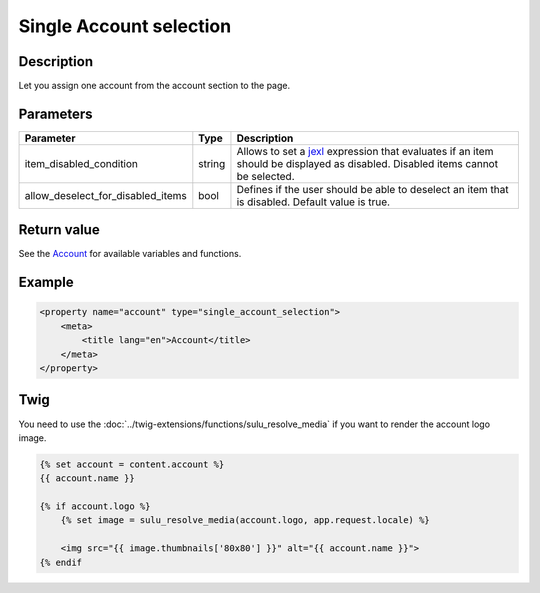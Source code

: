 Single Account selection
========================

Description
-----------

Let you assign one account from the account section to the page.

Parameters
----------

.. list-table::
    :header-rows: 1

    * - Parameter
      - Type
      - Description
    * - item_disabled_condition
      - string
      - Allows to set a `jexl`_ expression that evaluates if an item should be displayed as disabled.
        Disabled items cannot be selected.
    * - allow_deselect_for_disabled_items
      - bool
      - Defines if the user should be able to deselect an item that is disabled. Default value is true.

Return value
------------

See the Account_ for available variables and functions.

Example
-------

.. code-block:: xml

    <property name="account" type="single_account_selection">
        <meta>
            <title lang="en">Account</title>
        </meta>
    </property>

Twig
----

You need to use the :doc:`../twig-extensions/functions/sulu_resolve_media` if you want to render
the account logo image.

.. code-block:: twig

    {% set account = content.account %}
    {{ account.name }}

    {% if account.logo %}
        {% set image = sulu_resolve_media(account.logo, app.request.locale) %}

        <img src="{{ image.thumbnails['80x80'] }}" alt="{{ account.name }}">
    {% endif

.. _Account: https://github.com/sulu/sulu/blob/master/src/Sulu/Bundle/ContactBundle/Api/Account.php
.. _jexl: https://github.com/TomFrost/jexl
